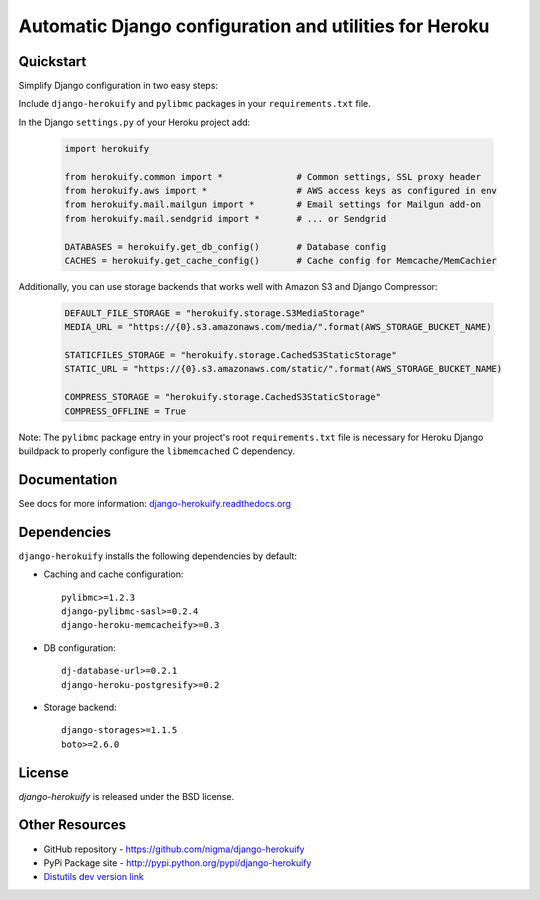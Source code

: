 Automatic Django configuration and utilities for Heroku
=======================================================

Quickstart
----------

Simplify Django configuration in two easy steps:

Include ``django-herokuify`` and ``pylibmc`` packages in your
``requirements.txt`` file.

In the Django ``settings.py`` of your Heroku project add:

  .. code-block:: py

    import herokuify

    from herokuify.common import *              # Common settings, SSL proxy header
    from herokuify.aws import *                 # AWS access keys as configured in env
    from herokuify.mail.mailgun import *        # Email settings for Mailgun add-on
    from herokuify.mail.sendgrid import *       # ... or Sendgrid

    DATABASES = herokuify.get_db_config()       # Database config
    CACHES = herokuify.get_cache_config()       # Cache config for Memcache/MemCachier


Additionally, you can use storage backends that works well with Amazon S3
and Django Compressor:

  .. code-block:: py

    DEFAULT_FILE_STORAGE = "herokuify.storage.S3MediaStorage"
    MEDIA_URL = "https://{0}.s3.amazonaws.com/media/".format(AWS_STORAGE_BUCKET_NAME)

    STATICFILES_STORAGE = "herokuify.storage.CachedS3StaticStorage"
    STATIC_URL = "https://{0}.s3.amazonaws.com/static/".format(AWS_STORAGE_BUCKET_NAME)

    COMPRESS_STORAGE = "herokuify.storage.CachedS3StaticStorage"
    COMPRESS_OFFLINE = True

Note: The ``pylibmc`` package entry in your project's root ``requirements.txt``
file is necessary for Heroku Django buildpack to properly configure
the ``libmemcached`` C dependency.

Documentation
-------------

See docs for more information:
`django-herokuify.readthedocs.org <https://django-herokuify.readthedocs.org/>`_

Dependencies
------------

``django-herokuify`` installs the following dependencies by default:

- Caching and cache configuration::

   pylibmc>=1.2.3
   django-pylibmc-sasl>=0.2.4
   django-heroku-memcacheify>=0.3

- DB configuration::

    dj-database-url>=0.2.1
    django-heroku-postgresify>=0.2

- Storage backend::

    django-storages>=1.1.5
    boto>=2.6.0

License
-------

`django-herokuify` is released under the BSD license.

Other Resources
---------------

- GitHub repository - https://github.com/nigma/django-herokuify
- PyPi Package site - http://pypi.python.org/pypi/django-herokuify
- `Distutils dev version link <https://github.com/nigma/django-herokuify/tarball/master#egg=django-herokuify-dev>`_


